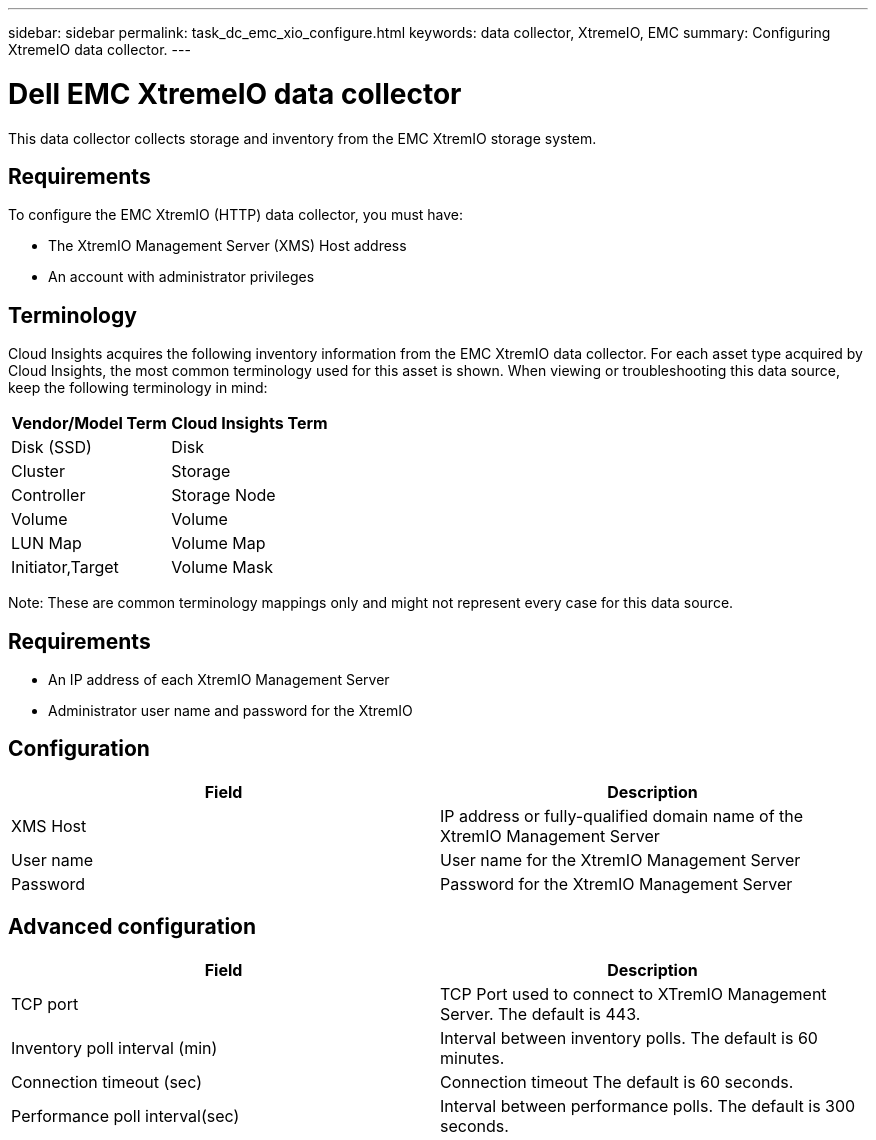 ---
sidebar: sidebar
permalink: task_dc_emc_xio_configure.html
keywords: data collector, XtremeIO, EMC 
summary: Configuring XtremeIO data collector.
---

= Dell EMC XtremeIO data collector

:toc: macro
:hardbreaks:
:toclevels: 2
:nofooter:
:icons: font
:linkattrs:
:imagesdir: ./media/



[.lead] 

This data collector collects storage and inventory from the EMC XtremIO storage system. 

== Requirements

To configure the EMC XtremIO (HTTP) data collector, you must have: 

* The XtremIO Management Server (XMS) Host address
* An account with administrator privileges

== Terminology

Cloud Insights acquires the following inventory information from the EMC XtremIO data collector. For each asset type acquired by Cloud Insights, the most common terminology used for this asset is shown. When viewing or troubleshooting this data source, keep the following terminology in mind:

[cols=2*, options="header", cols"50,50"]
|===
|Vendor/Model Term | Cloud Insights Term
|Disk (SSD)|Disk
|Cluster|Storage
|Controller|Storage Node
|Volume|Volume
|LUN Map|Volume Map
|Initiator,Target|Volume Mask
|===

Note: These are common terminology mappings only and might not represent every case for this data source.

== Requirements

* An IP address of each XtremIO Management Server
* Administrator user name and password for the XtremIO 

== Configuration

[cols=2*, options="header", cols"50,50"]
|===
|Field | Description
|XMS Host|IP address or fully-qualified domain name of the XtremIO Management Server
|User name|User name for the XtremIO Management Server
|Password|Password for the XtremIO Management Server
|===

== Advanced configuration 

[cols=2*, options="header", cols"50,50"]
|===
|Field | Description
|TCP port|TCP Port used to connect to XTremIO Management Server. The default is 443. 
|Inventory poll interval (min)|Interval between inventory polls. The default is 60 minutes.
|Connection timeout (sec)|Connection timeout The default is 60 seconds. 
|Performance poll interval(sec)|Interval between performance polls. The default is 300 seconds.
|===
